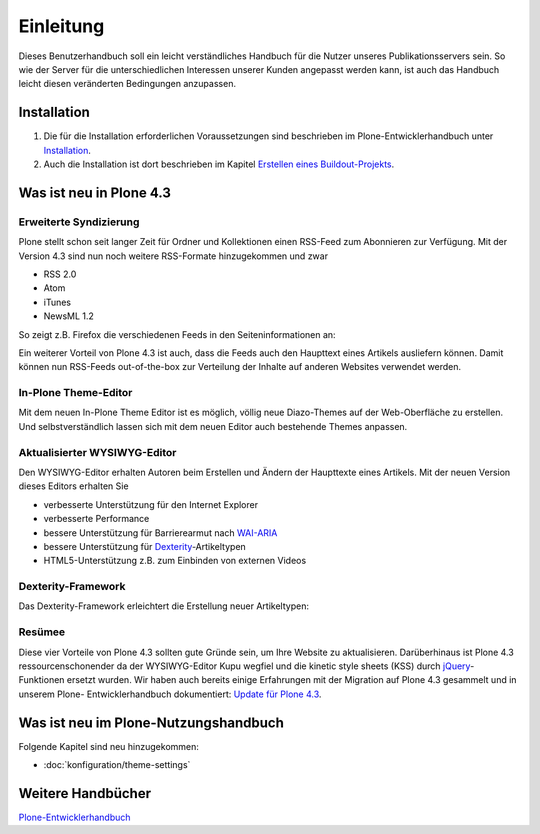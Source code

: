 ==========
Einleitung
==========

Dieses Benutzerhandbuch soll ein leicht verständliches Handbuch für die Nutzer unseres Publikationsservers sein. So wie der Server für die unterschiedlichen Interessen unserer Kunden angepasst werden kann, ist auch das Handbuch leicht diesen veränderten Bedingungen anzupassen.

Installation
------------

#. Die für die Installation erforderlichen Voraussetzungen sind beschrieben im Plone-Entwicklerhandbuch unter `Installation`_.
#. Auch die Installation ist dort beschrieben im Kapitel `Erstellen eines Buildout-Projekts`_.


Was ist neu in Plone 4.3
------------------------

Erweiterte Syndizierung
~~~~~~~~~~~~~~~~~~~~~~~

Plone stellt schon seit langer Zeit für Ordner und Kollektionen einen RSS-Feed
zum Abonnieren zur Verfügung. Mit der Version 4.3 sind nun noch weitere
RSS-Formate hinzugekommen und zwar

- RSS 2.0
- Atom
- iTunes
- NewsML 1.2

So zeigt z.B. Firefox die verschiedenen Feeds in den Seiteninformationen an:

|Feeds|

.. |Feeds| image:: feeds.png
   :class: image-right

Ein weiterer Vorteil von Plone 4.3 ist auch, dass die Feeds auch den Haupttext
eines Artikels ausliefern können. Damit können nun RSS-Feeds out-of-the-box
zur Verteilung der Inhalte auf anderen Websites verwendet werden.

In-Plone Theme-Editor
~~~~~~~~~~~~~~~~~~~~~

Mit dem neuen In-Plone Theme Editor ist es möglich, völlig neue Diazo-Themes auf der Web-Oberfläche zu erstellen. Und selbstverständlich lassen sich mit
dem neuen Editor auch bestehende Themes anpassen.

|In-Plone Theme-Editor|

.. |In-Plone Theme-Editor| image:: theming-controlpanel-mapper.png
   :class: image-right

Aktualisierter WYSIWYG-Editor
~~~~~~~~~~~~~~~~~~~~~~~~~~~~~

Den WYSIWYG-Editor erhalten Autoren beim Erstellen und Ändern der Haupttexte
eines Artikels. Mit der neuen Version dieses Editors erhalten Sie

- verbesserte Unterstützung für den Internet Explorer
- verbesserte Performance
- bessere Unterstützung für Barrierearmut nach `WAI-ARIA
  <http://www.w3.org/WAI/intro/aria>`_
- bessere Unterstützung für `Dexterity
  <http://plone.org/products/dexterity>`_-Artikeltypen
- HTML5-Unterstützung z.B. zum Einbinden von externen Videos

|Videos einbinden|

.. |Videos einbinden| image:: video-embed-1.png
   :class: image-right

Dexterity-Framework
~~~~~~~~~~~~~~~~~~~

Das Dexterity-Framework erleichtert die Erstellung neuer Artikeltypen:

|Dexterity-Felder|

.. |Dexterity-Felder| image:: dexterity-fields.png
   :class: image-right

Resümee
~~~~~~~

Diese vier Vorteile von Plone 4.3 sollten gute Gründe
sein, um Ihre Website zu aktualisieren. Darüberhinaus
ist Plone 4.3 ressourcenschonender da der WYSIWYG-Editor Kupu wegfiel und die kinetic style sheets (KSS) durch
`jQuery <http://jquery.com/>`_-Funktionen ersetzt wurden.
Wir haben auch bereits einige Erfahrungen mit der
Migration auf Plone 4.3 gesammelt und in unserem Plone-
Entwicklerhandbuch dokumentiert: `Update für Plone 4.3
<http://www.plone-entwicklerhandbuch.de/news/update-fuer-plone-4.3>`_.
 
Was ist neu im Plone-Nutzungshandbuch
-------------------------------------

Folgende Kapitel sind neu hinzugekommen:

- :doc:`konfiguration/theme-settings`

Weitere Handbücher
------------------

`Plone-Entwicklerhandbuch`_

.. _`Installation`: http://www.plone-entwicklerhandbuch.de/plone-entwicklerhandbuch/entwicklungsumgebung#installation
.. _`Erstellen eines Buildout-Projekts`: http://www.plone-entwicklerhandbuch.de/plone-entwicklerhandbuch/entwicklungsumgebung/erstellen-eines-buildout-projekts.html

.. _`Plone-Entwicklerhandbuch`: http://www.plone-entwicklerhandbuch.de
